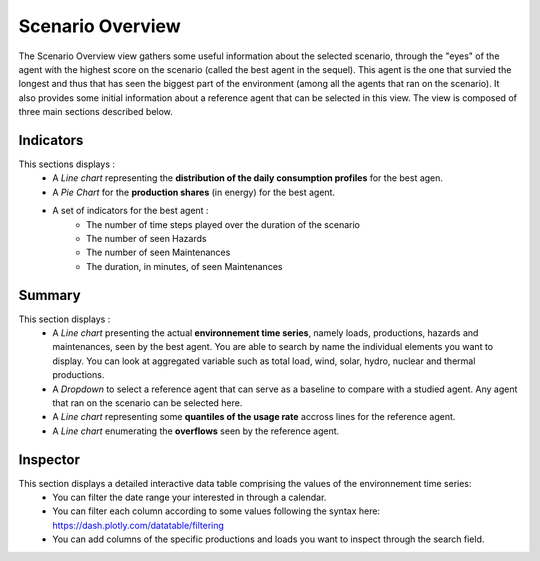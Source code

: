 ******************
Scenario Overview
******************

The Scenario Overview view gathers some useful information about the selected scenario, through the "eyes" of the agent with the highest score on the scenario (called the best agent in the sequel). This agent is the one that survied the longest and thus that has seen the biggest part of the environment (among all the agents that ran on the scenario). It also provides some initial information about a reference agent that can be selected in this view. The view is composed of three main sections described below.

Indicators
----------

This sections displays : 
 - A *Line chart* representing the **distribution of the daily consumption profiles** for the best agen.
 - A *Pie Chart* for the **production shares** (in energy) for the best agent.
 - A set of indicators for the best agent :
                                          - The number of time steps played over the duration of the scenario
                                          - The number of seen Hazards
                                          - The number of seen Maintenances
                                          - The duration, in minutes, of seen Maintenances


Summary
-------
This section displays : 
 - A *Line chart* presenting the actual **environnement time series**, namely loads, productions, hazards and maintenances, seen by the best agent. You are able to search by name the individual elements you want to display. You can look at aggregated variable such as total load, wind, solar, hydro, nuclear and thermal productions.
 - A *Dropdown* to select a reference agent that can serve as a baseline to compare with a studied agent. Any agent that ran on the scenario can be selected here.
 - A *Line chart* representing some **quantiles of the usage rate** accross lines for the reference agent.
 - A *Line chart* enumerating the **overflows** seen by the reference agent.

Inspector
---------

This section displays a detailed interactive data table comprising the values of the environnement time series:
 - You can filter the date range your interested in through a calendar. 
 - You can filter each column according to some values following the syntax here: https://dash.plotly.com/datatable/filtering
 - You can add columns of the specific productions and loads you want to inspect through the search field.
 

.. image:: ../_static/scenario_overview.png
